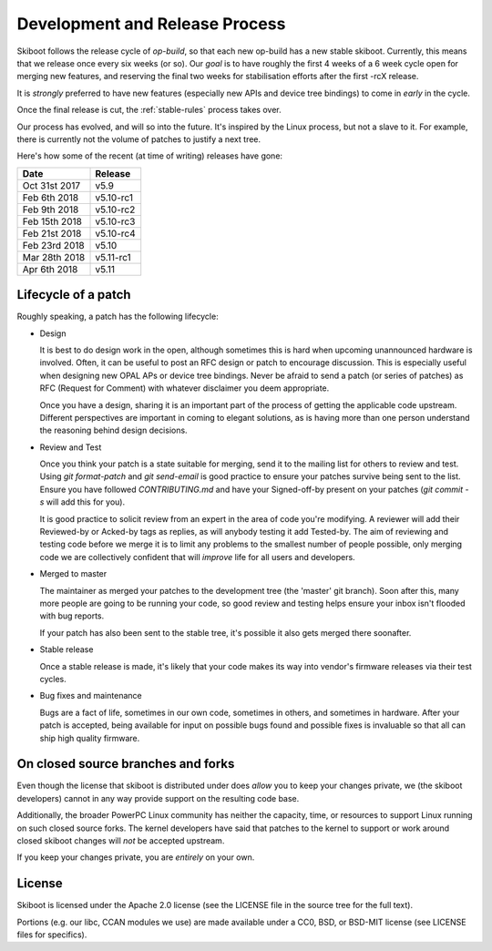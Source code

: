 .. _release-process:

Development and Release Process
===============================

Skiboot follows the release cycle of `op-build`, so that each new op-build
has a new stable skiboot. Currently, this means that we release once every
six weeks (or so). Our *goal* is to have roughly the first 4 weeks of a
6 week cycle open for merging new features, and reserving the final two
weeks for stabilisation efforts after the first -rcX release.

It is *strongly* preferred to have new features (especially new APIs and
device tree bindings) to come in *early* in the cycle.

Once the final release is cut, the :ref:`stable-rules` process takes over.

Our process has evolved, and will so into the future. It's inspired by the
Linux process, but not a slave to it. For example, there is currently not
the volume of patches to justify a next tree.

Here's how some of the recent (at time of writing) releases have gone:

============= =========
Date          Release
============= =========
Oct 31st 2017 v5.9
Feb 6th 2018  v5.10-rc1
Feb 9th 2018  v5.10-rc2
Feb 15th 2018 v5.10-rc3
Feb 21st 2018 v5.10-rc4
Feb 23rd 2018 v5.10
Mar 28th 2018 v5.11-rc1
Apr 6th 2018  v5.11
============= =========

Lifecycle of a patch
--------------------

Roughly speaking, a patch has the following lifecycle:

- Design

  It is best to do design work in the open, although sometimes this is hard
  when upcoming unannounced hardware is involved. Often, it can be useful to
  post an RFC design or patch to encourage discussion. This is especially
  useful when designing new OPAL APs or device tree bindings. Never be afraid
  to send a patch (or series of patches) as RFC (Request for Comment) with
  whatever disclaimer you deem appropriate.

  Once you have a design, sharing it is an important part of the process of
  getting the applicable code upstream. Different perspectives are important
  in coming to elegant solutions, as is having more than one person understand
  the reasoning behind design decisions.
- Review and Test

  Once you think your patch is a state suitable for merging, send it to the
  mailing list for others to review and test. Using `git format-patch` and
  `git send-email` is good practice to ensure your patches survive being sent
  to the list. Ensure you have followed `CONTRIBUTING.md` and have your
  Signed-off-by present on your patches (`git commit -s` will add this for you).

  It is good practice to solicit review from an expert in the area of code
  you're modifying. A reviewer will add their Reviewed-by or Acked-by tags as
  replies, as will anybody testing it add Tested-by. The aim of reviewing and
  testing code before we merge it is to limit any problems to the smallest
  number of people possible, only merging code we are collectively confident
  that will *improve* life for all users and developers.
- Merged to master

  The maintainer as merged your patches to the development tree (the 'master'
  git branch). Soon after this, many more people are going to be running your
  code, so good review and testing helps ensure your inbox isn't flooded with
  bug reports.

  If your patch has also been sent to the stable tree, it's possible it also
  gets merged there soonafter.
- Stable release

  Once a stable release is made, it's likely that your code makes its way into
  vendor's firmware releases via their test cycles.
- Bug fixes and maintenance

  Bugs are a fact of life, sometimes in our own code, sometimes in others, and
  sometimes in hardware. After your patch is accepted, being available for
  input on possible bugs found and possible fixes is invaluable so that all
  can ship high quality firmware.


On closed source branches and forks
-----------------------------------

Even though the license that skiboot is distributed under does *allow* you
to keep your changes private, we (the skiboot developers) cannot in any way
provide support on the resulting code base.

Additionally, the broader PowerPC Linux community has neither the capacity,
time, or resources to support Linux running on such closed source forks.
The kernel developers have said that patches to the kernel to support or
work around closed skiboot changes will *not* be accepted upstream.

If you keep your changes private, you are *entirely* on your own.

License
-------

Skiboot is licensed under the Apache 2.0 license (see the LICENSE file in the
source tree for the full text).

Portions (e.g. our libc, CCAN modules we use) are made available under a CC0, BSD,
or BSD-MIT license (see LICENSE files for specifics).
